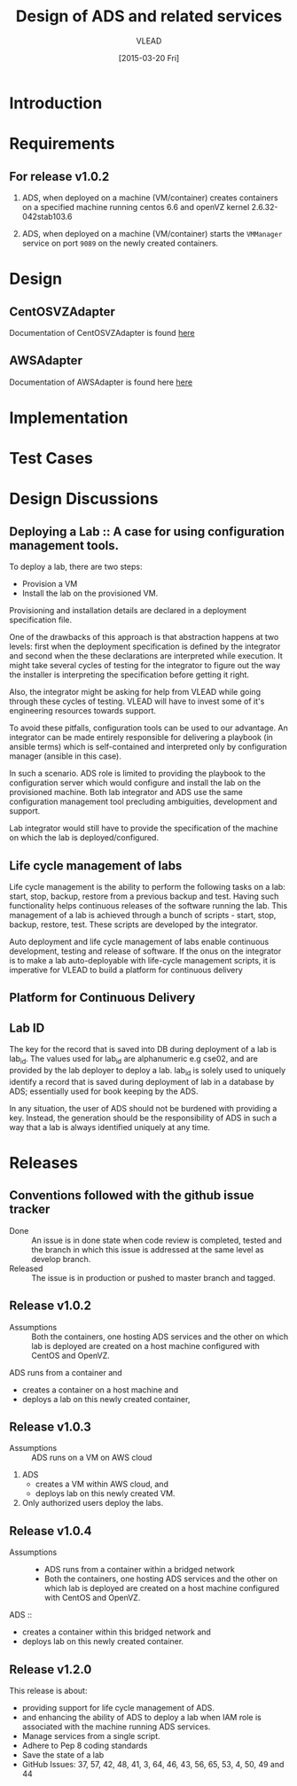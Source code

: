 #+TITLE: Design of ADS and related services
#+Author: VLEAD
#+Date: [2015-03-20 Fri]

* Introduction

* Requirements
** For release v1.0.2
  1. ADS, when deployed on a machine (VM/container) creates containers on a
     specified machine running centos 6.6 and openVZ kernel 2.6.32-042stab103.6

  2. ADS, when deployed on a machine (VM/container) starts the =VMManager=
     service on port =9089= on the newly created containers.

* Design
** CentOSVZAdapter
   Documentation of CentOSVZAdapter is found [[./docs/CentOSVZAdapter.org][here]]
** AWSAdapter
   Documentation of AWSAdapter is found here [[./docs/AWSAdapter.org][here]]
* Implementation
* Test Cases

* Design Discussions

** Deploying a Lab :: A case for using configuration management tools.
   To deploy a lab, there are two steps: 
   + Provision a VM
   + Install the lab on the provisioned VM.

   Provisioning and installation details are declared in a deployment
   specification file.

   One of the drawbacks of this approach is that abstraction happens at two
   levels: first when the deployment specification is defined by the integrator
   and second when the these declarations are interpreted while execution.  It
   might take several cycles of testing for the integrator to figure out the
   way the installer is interpreting the specification before getting it right.

   Also, the integrator might be asking for help from VLEAD while going through
   these cycles of testing.  VLEAD will have to invest some of it's engineering
   resources towards support. 

   To avoid these pitfalls, configuration tools can be used to our advantage.
   An integrator can be made entirely responsible for delivering a playbook (in
   ansible terms) which is self-contained and interpreted only by configuration
   manager (ansible in this case).

   In such a scenario. ADS role is limited to providing the playbook to the
   configuration server which would configure and install the lab on the
   provisioned machine.  Both lab integrator and ADS use the same configuration
   management tool precluding ambiguities, development and support.

   Lab integrator would still have to provide the specification of the machine
   on which the lab is deployed/configured.

** Life cycle management of labs
   Life cycle management is the ability to perform the following tasks on a
   lab: start, stop, backup, restore from a previous backup and test.  Having
   such functionality helps continuous releases of the software running the
   lab.  This management of a lab is achieved through a bunch of scripts -
   start, stop, backup, restore, test. These scripts are developed by the
   integrator.

   Auto deployment and life cycle management of labs enable continuous
   development, testing and release of software.  If the onus on the integrator
   is to make a lab auto-deployable with life-cycle management scripts, it is
   imperative for VLEAD to build a platform for continuous delivery
   
** Platform for Continuous Delivery

** Lab ID
The key for the record that is saved into DB during deployment of a lab is
lab_id.  The values used for lab_id are alphanumeric e.g cse02, and are
provided by the lab deployer to deploy a lab.  lab_id is solely used to
uniquely identify a record that is saved during deployment of lab in a database
by ADS; essentially used for book keeping by the ADS.  

In any situation, the user of ADS should not be burdened with providing a key.
Instead, the generation should be the responsibility of ADS in such a way that
a lab is always identified uniquely at any time.


* Releases
** Conventions followed with the github issue tracker
  + Done :: An issue is in done state when code review is completed, tested and
            the branch in which this issue is addressed at the same level as
            develop branch.
  + Released :: The issue is in production or pushed to master branch and
                tagged.

** Release v1.0.2 
   + Assumptions :: Both the containers, one hosting ADS services and the other
                    on which lab is deployed are created on a host machine
                    configured with CentOS and OpenVZ.

   ADS runs from a container and
   + creates a container on a host machine and
   + deploys a lab on this newly created container,
   

** Release v1.0.3
  + Assumptions :: ADS runs on a VM on AWS cloud

  1. ADS
     + creates a VM within AWS cloud, and 
     + deploys lab on this newly created VM.
  2. Only authorized users deploy the labs.


** Release v1.0.4
   + Assumptions :: 
     - ADS runs from a container within a bridged network
     - Both the containers, one hosting ADS services and the other on which lab
       is deployed are created on a host machine configured with CentOS and
       OpenVZ.
  ADS ::
   + creates a container within this bridged network and 
   + deploys lab on this newly created container.

** Release v1.2.0
   This release is about:
   + providing support for life cycle management of ADS.
   + and enhancing the ability of ADS to deploy a lab when IAM role is
     associated with the machine running ADS services.
   + Manage services from a single script.
   + Adhere to Pep 8 coding standards
   + Save the state of a lab
   + GitHub Issues: 37, 57, 42, 48, 41, 3, 64, 46, 43, 56, 65, 53, 4, 50, 49
     and 44

